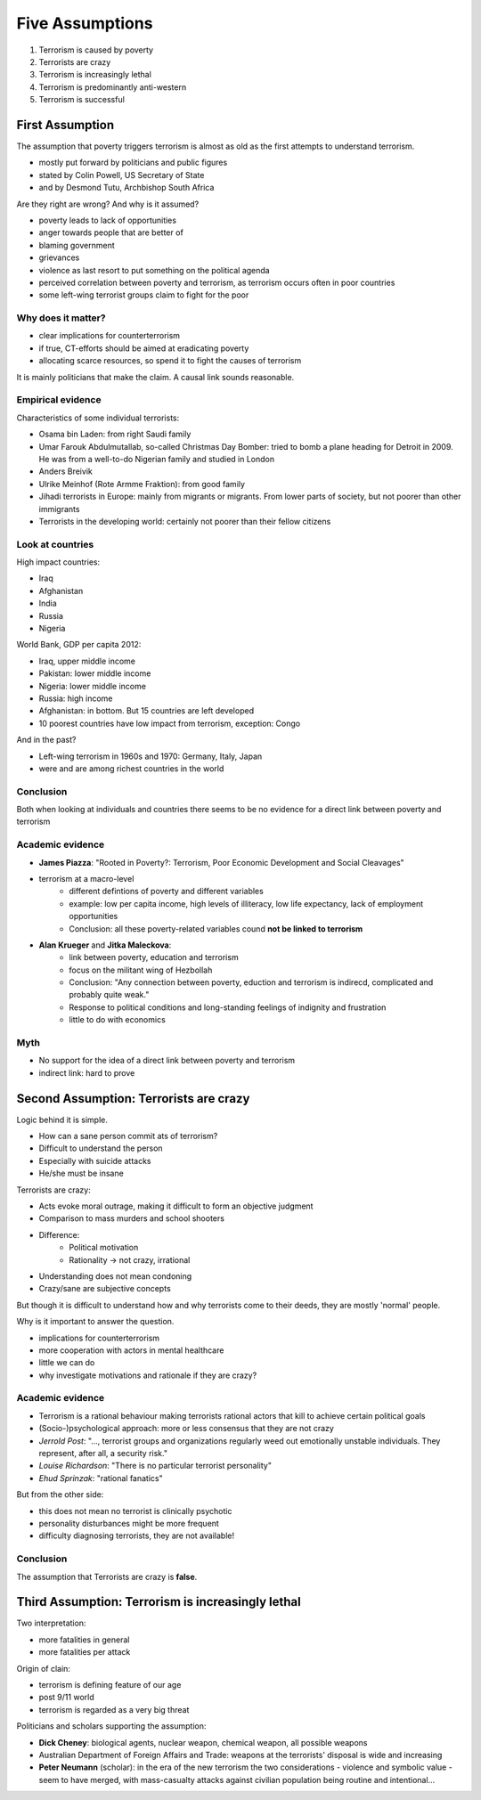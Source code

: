 Five Assumptions
~~~~~~~~~~~~~~~~

1. Terrorism is caused by poverty
2. Terrorists are crazy
3. Terrorism is increasingly lethal
4. Terrorism is predominantly anti-western
5. Terrorism is successful


First Assumption
----------------

The assumption that poverty triggers terrorism is almost as old as the first attempts to understand terrorism.

- mostly put forward by politicians and public figures
- stated by Colin Powell, US Secretary of State
- and by Desmond Tutu, Archbishop South Africa


Are they right are wrong? And why is it assumed?

- poverty leads to lack of opportunities
- anger towards people that are better of
- blaming government
- grievances
- violence as last resort to put something on the political agenda
- perceived correlation between poverty and terrorism, as terrorism occurs often in poor countries
- some left-wing terrorist groups claim to fight for the poor


Why does it matter?
^^^^^^^^^^^^^^^^^^^

- clear implications for counterterrorism
- if true, CT-efforts should be aimed at eradicating poverty
- allocating scarce resources, so spend it to fight the causes of terrorism


It is mainly politicians that make the claim. A causal link sounds reasonable.



Empirical evidence
^^^^^^^^^^^^^^^^^^

Characteristics of some individual terrorists:

- Osama bin Laden: from right Saudi family
- Umar Farouk Abdulmutallab, so-called Christmas Day Bomber: tried to bomb a plane heading for Detroit in 2009. He was from a well-to-do Nigerian family and studied in London
- Anders Breivik
- Ulrike Meinhof (Rote Armme Fraktion): from good family
- Jihadi terrorists in Europe: mainly from migrants or migrants. From lower parts of society, but not poorer than other immigrants
- Terrorists in the developing world: certainly not poorer than their fellow citizens



Look at countries
^^^^^^^^^^^^^^^^^
 

High impact countries:

- Iraq
- Afghanistan
- India
- Russia
- Nigeria


World Bank, GDP per capita 2012:

- Iraq, upper middle income
- Pakistan: lower middle income
- Nigeria: lower middle income
- Russia: high income
- Afghanistan: in bottom. But 15 countries are left developed
- 10 poorest countries have low impact from terrorism, exception: Congo


And in the past?

- Left-wing terrorism in 1960s and 1970: Germany, Italy, Japan
- were and are among richest countries in the world


Conclusion
^^^^^^^^^^

Both when looking at individuals and countries there seems to be no evidence for a direct link between poverty and terrorism



Academic evidence
^^^^^^^^^^^^^^^^^

- **James Piazza**: "Rooted in Poverty?: Terrorism, Poor Economic Development and Social Cleavages"
- terrorism at a macro-level
	- different defintions of poverty and different variables
	- example: low per capita income, high levels of illiteracy, low life expectancy, lack of employment opportunities
	- Conclusion: all these poverty-related variables cound **not be linked to terrorism**
- **Alan Krueger** and **Jitka Maleckova**:
	- link between poverty, education and terrorism
	- focus on the militant wing of Hezbollah
	- Conclusion: "Any connection between poverty, eduction and terrorism is indirecd, complicated and probably quite weak."
	- Response to political conditions and long-standing feelings of indignity and frustration
	- little to do with economics



Myth
^^^^

- No support for the idea of a direct link between poverty and terrorism
- indirect link: hard to prove



Second Assumption: Terrorists are crazy
---------------------------------------


Logic behind it is simple. 

- How can a sane person commit ats of terrorism?
- Difficult to understand the person
- Especially with suicide attacks
- He/she must be insane


Terrorists are crazy:

- Acts evoke moral outrage, making it difficult to form an objective judgment
- Comparison to mass murders and school shooters
- Difference:
	- Political motivation
	- Rationality -> not crazy, irrational
- Understanding does not mean condoning
- Crazy/sane are subjective concepts

But though it is difficult to understand how and why terrorists come to their deeds, they are mostly 'normal' people.

Why is it important to answer the question.

- implications for counterterrorism
- more cooperation with actors in mental healthcare
- little we can do
- why investigate motivations and rationale if they are crazy?


Academic evidence
^^^^^^^^^^^^^^^^^

- Terrorism is a rational behaviour making terrorists rational actors that kill to achieve certain political goals
- (Socio-)psychological approach: more or less consensus that they are not crazy
- *Jerrold Post*: "..., terrorist groups and organizations regularly weed out emotionally unstable individuals. They represent, after all, a security risk."
- *Louise Richardson*: "There is no particular terrorist personality"
- *Ehud Sprinzak*: "rational fanatics"


But from the other side:

- this does not mean no terrorist is clinically psychotic
- personality disturbances might be more frequent
- difficulty diagnosing terrorists, they are not available!



Conclusion
^^^^^^^^^^

The assumption that Terrorists are crazy is **false**.



Third Assumption: Terrorism is increasingly lethal
--------------------------------------------------

Two interpretation:

- more fatalities in general
- more fatalities per attack


Origin of clain:

- terrorism is defining feature of our age
- post 9/11 world
- terrorism is regarded as a very big threat


Politicians and scholars supporting the assumption:

- **Dick Cheney**: biological agents, nuclear weapon, chemical weapon, all possible weapons
- Australian Department of Foreign Affairs and Trade: weapons at the terrorists' disposal is wide and increasing
- **Peter Neumann** (scholar): in the era of the new terrorism the two considerations - violence and symbolic value - seem to have merged, with mass-casualty attacks against civilian population being routine and intentional...










 










